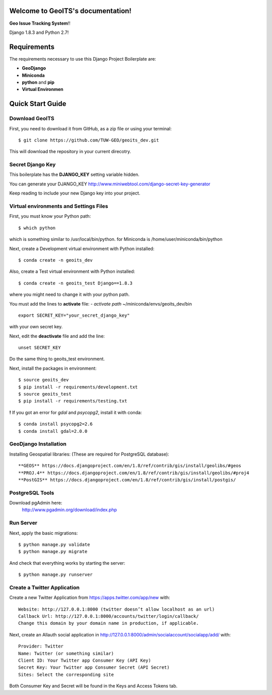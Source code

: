 Welcome to GeoITS's documentation!
======================================

**Geo Issue Tracking System**!!

Django 1.8.3 and Python 2.7!


Requirements
============

The requirements necessary to use this Django Project Boilerplate are:

- **GeoDjango**
- **Miniconda**
- **python** and **pip**
- **Virtual Environmen**


Quick Start Guide
=================

Download GeoITS
----------------------------------------------

First, you need to download it from GitHub, as a zip file or using your terminal::

    $ git clone https://github.com/TUW-GEO/geoits_dev.git

This will download the repository in your current direcotry.

Secret Django Key
-----------------

This boilerplate has the **DJANGO_KEY** setting variable hidden. 

You can generate your DJANGO_KEY http://www.miniwebtool.com/django-secret-key-generator

Keep reading to include your new Django key into your project.


Virtual environments and Settings Files
---------------------------------------

First, you must know your Python path::

    $ which python

which is something similar to /usr/local/bin/python.
for Miniconda is /home/user/miniconda/bin/python

Next, create a Development virtual environment with Python installed::

    $ conda create -n geoits_dev 

Also, create a Test virtual environment with Python installed::

    $ conda create -n geoits_test Django==1.8.3

where you might need to change it with your python path.

You must add the lines to **activate** file:
- *activate path* ~/miniconda/envs/geoits_dev/bin
::
    export SECRET_KEY="your_secret_django_key"

with your own secret key.

Next, edit the **deactivate** file and add the line::

    unset SECRET_KEY

Do the same thing to geoits_test environment.

Next, install the packages in environment::

    $ source geoits_dev
    $ pip install -r requirements/development.txt
    $ source geoits_test
    $ pip install -r requirements/testing.txt

**!** If you got an error for *gdal* and *psycopg2*, install it with conda::

    $ conda install psycopg2=2.6
    $ conda install gdal=2.0.0

GeoDjango Installation 
-----------------------
Installing Geospatial libraries: (These are required for PostgreSQL database)::

    **GEOS** https://docs.djangoproject.com/en/1.8/ref/contrib/gis/install/geolibs/#geos
    **PROJ.4** https://docs.djangoproject.com/en/1.8/ref/contrib/gis/install/geolibs/#proj4
    **PostGIS** https://docs.djangoproject.com/en/1.8/ref/contrib/gis/install/postgis/

PostgreSQL Tools
----------------
Download pgAdmin here:
    http://www.pgadmin.org/download/index.php


Run Server
-----------
Next, apply the basic migrations::

    $ python manage.py validate
    $ python manage.py migrate

And check that everything works by starting the server::

    $ python manage.py runserver


Create a Twitter Application
-----------------------------

Create a new Twitter Application from https://apps.twitter.com/app/new with::

    Website: http://127.0.0.1:8000 (twitter doesn’t allow localhost as an url)
    Callback Url: http://127.0.0.1:8000/accounts/twitter/login/callback/
    Change this domain by your domain name in production, if applicable.

Next, create an Allauth social application in http://127.0.0.1:8000/admin/socialaccount/socialapp/add/ with::

    Provider: Twitter
    Name: Twitter (or something similar)
    Client ID: Your Twitter app Consumer Key (API Key)
    Secret Key: Your Twitter app Consumer Secret (API Secret)
    Sites: Select the corresponding site

Both Consumer Key and Secret will be found in the Keys and Access Tokens tab.

